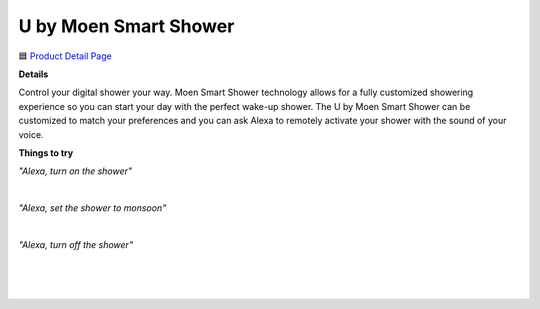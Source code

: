 U by Moen Smart Shower
-----

.. image:: images/products/MoenUbyMoenShower.png

🟦 `Product Detail Page <https://www.amazon.com/Moen-TS3302BL-Connected-Bathroom-Controller/dp/B07MV32JD4>`_

**Details** 

Control your digital shower your way. Moen Smart Shower technology allows for a fully customized showering experience so you can start your day with the perfect wake-up shower. The U by Moen Smart Shower can be customized to match your preferences and you can ask Alexa to remotely activate your shower with the sound of your voice.

**Things to try**

*"Alexa, turn on the shower"*

|

*"Alexa, set the shower to monsoon"*

|

*"Alexa, turn off the shower"*

|
|
|
